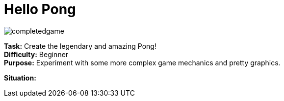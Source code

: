 = Hello Pong

image:/completedgame.png[]

*Task:* Create the legendary and amazing Pong! +
*Difficulty:* Beginner +
*Purpose:* Experiment with some more complex game mechanics and pretty graphics.

*Situation:*
